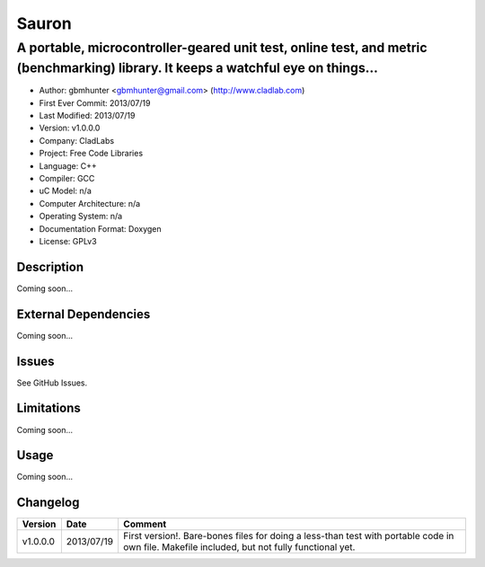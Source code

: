 ======
Sauron
======

----------------------------------------------------------------------------------------------------------------------------------
A portable, microcontroller-geared unit test, online test, and metric (benchmarking) library. It keeps a watchful eye on things...
----------------------------------------------------------------------------------------------------------------------------------

- Author: gbmhunter <gbmhunter@gmail.com> (http://www.cladlab.com)
- First Ever Commit: 2013/07/19
- Last Modified: 2013/07/19
- Version: v1.0.0.0
- Company: CladLabs
- Project: Free Code Libraries
- Language: C++
- Compiler: GCC	
- uC Model: n/a
- Computer Architecture: n/a
- Operating System: n/a
- Documentation Format: Doxygen
- License: GPLv3

Description
===========

Coming soon...

External Dependencies
=====================

Coming soon...

Issues
======

See GitHub Issues.

Limitations
===========

Coming soon...

Usage
=====

Coming soon...
	
Changelog
=========

======== ========== ===================================================================================================
Version  Date       Comment
======== ========== ===================================================================================================
v1.0.0.0 2013/07/19 First version!. Bare-bones files for doing a less-than test with portable code in own file. Makefile included, but not fully functional yet.
======== ========== ===================================================================================================
